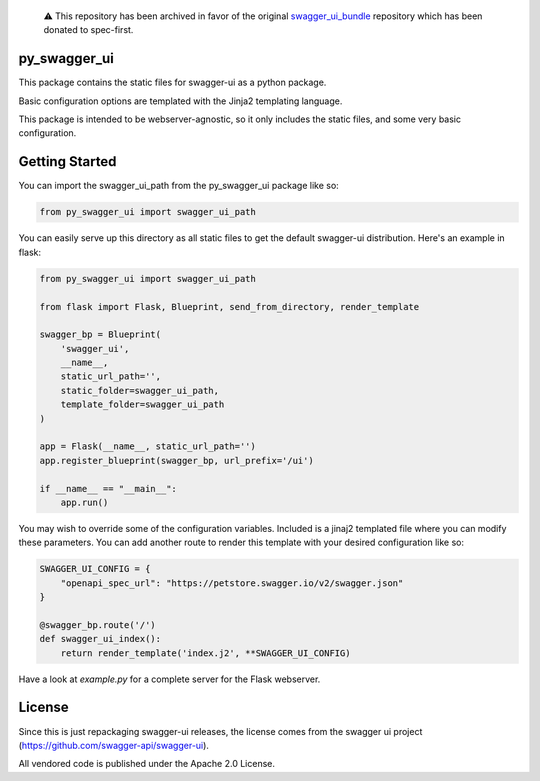 .. pull-quote::

    ⚠️ This repository has been archived in favor of the original `swagger_ui_bundle`_ repository
    which has been donated to spec-first.

.. _swagger_ui_bundle: https://github.com/spec-first/swagger_ui_bundle

py_swagger_ui
=============
This package contains the static files for swagger-ui as a python package.

Basic configuration options are templated with the Jinja2 templating language.

This package is intended to be webserver-agnostic, so it only includes the
static files, and some very basic configuration.

Getting Started
===============
You can import the swagger_ui_path from the py_swagger_ui package like so:

.. code-block:: python
  
    from py_swagger_ui import swagger_ui_path

You can easily serve up this directory as all static files to get the default
swagger-ui distribution. Here's an example in flask:

.. code-block:: python

    from py_swagger_ui import swagger_ui_path
    
    from flask import Flask, Blueprint, send_from_directory, render_template
    
    swagger_bp = Blueprint(
        'swagger_ui',
        __name__,
        static_url_path='',
        static_folder=swagger_ui_path,
        template_folder=swagger_ui_path
    )
    
    app = Flask(__name__, static_url_path='')
    app.register_blueprint(swagger_bp, url_prefix='/ui')
    
    if __name__ == "__main__":
        app.run()

You may wish to override some of the configuration variables. Included
is a jinaj2 templated file where you can modify these parameters.
You can add another route to render this template with your
desired configuration like so:

.. code-block:: python

    SWAGGER_UI_CONFIG = {
        "openapi_spec_url": "https://petstore.swagger.io/v2/swagger.json"
    }

    @swagger_bp.route('/')
    def swagger_ui_index():
        return render_template('index.j2', **SWAGGER_UI_CONFIG)


Have a look at `example.py` for a complete server for the Flask webserver.


License
=======
Since this is just repackaging swagger-ui releases, the license comes from
the swagger ui project (https://github.com/swagger-api/swagger-ui).

All vendored code is published under the Apache 2.0 License.

